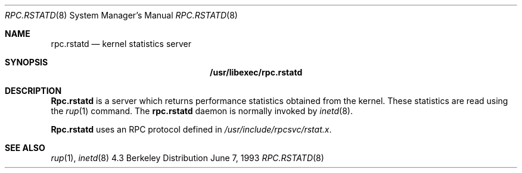.\" -*- nroff -*-
.\"
.\" Copyright (c) 1985, 1991 The Regents of the University of California.
.\" All rights reserved.
.\"
.\" Redistribution and use in source and binary forms, with or without
.\" modification, are permitted provided that the following conditions
.\" are met:
.\" 1. Redistributions of source code must retain the above copyright
.\"    notice, this list of conditions and the following disclaimer.
.\" 2. Redistributions in binary form must reproduce the above copyright
.\"    notice, this list of conditions and the following disclaimer in the
.\"    documentation and/or other materials provided with the distribution.
.\" 3. All advertising materials mentioning features or use of this software
.\"    must display the following acknowledgement:
.\"	This product includes software developed by the University of
.\"	California, Berkeley and its contributors.
.\" 4. Neither the name of the University nor the names of its contributors
.\"    may be used to endorse or promote products derived from this software
.\"    without specific prior written permission.
.\"
.\" THIS SOFTWARE IS PROVIDED BY THE REGENTS AND CONTRIBUTORS ``AS IS'' AND
.\" ANY EXPRESS OR IMPLIED WARRANTIES, INCLUDING, BUT NOT LIMITED TO, THE
.\" IMPLIED WARRANTIES OF MERCHANTABILITY AND FITNESS FOR A PARTICULAR PURPOSE
.\" ARE DISCLAIMED.  IN NO EVENT SHALL THE REGENTS OR CONTRIBUTORS BE LIABLE
.\" FOR ANY DIRECT, INDIRECT, INCIDENTAL, SPECIAL, EXEMPLARY, OR CONSEQUENTIAL
.\" DAMAGES (INCLUDING, BUT NOT LIMITED TO, PROCUREMENT OF SUBSTITUTE GOODS
.\" OR SERVICES; LOSS OF USE, DATA, OR PROFITS; OR BUSINESS INTERRUPTION)
.\" HOWEVER CAUSED AND ON ANY THEORY OF LIABILITY, WHETHER IN CONTRACT, STRICT
.\" LIABILITY, OR TORT (INCLUDING NEGLIGENCE OR OTHERWISE) ARISING IN ANY WAY
.\" OUT OF THE USE OF THIS SOFTWARE, EVEN IF ADVISED OF THE POSSIBILITY OF
.\" SUCH DAMAGE.
.\"
.\" $FreeBSD: src/libexec/rpc.rstatd/rpc.rstatd.8,v 1.5 1999/08/28 00:09:53 peter Exp $
.\"
.Dd June 7, 1993
.Dt RPC.RSTATD 8
.Os BSD 4.3
.Sh NAME
.Nm rpc.rstatd 
.Nd kernel statistics server
.Sh SYNOPSIS
.Nm /usr/libexec/rpc.rstatd
.Sh DESCRIPTION
.Nm Rpc.rstatd
is a server which returns performance statistics obtained from the kernel.
These statistics are read using the 
.Xr rup 1
command.
The
.Nm
daemon is normally invoked by
.Xr inetd 8 .
.Pp
.Nm Rpc.rstatd
uses an
.Tn RPC
protocol defined in 
.Pa /usr/include/rpcsvc/rstat.x .
.Sh SEE ALSO
.Xr rup 1 ,
.Xr inetd 8
